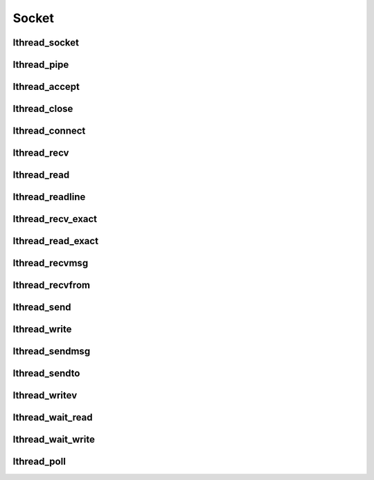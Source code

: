 Socket
======

lthread_socket
--------------
.. c:function:: int lthread_socket(int domain, int type, int protocol)

    Creates a new socket(2) and sets it to non-blocking.

    Parameters can be found in `man socket`.

lthread_pipe
------------
.. c:function:: int lthread_pipe(int fildes[2])

    lthread version of pipe(2), with socket set to non-blocking.

lthread_accept
--------------
.. c:function:: int lthread_accept(int fd, struct sockaddr *, socklen_t *)

    lthread version of accept(2). `man 2 accept` for more details.

lthread_close
-------------
.. c:function:: int lthread_close(int fd)

    lthread version of close(2). `man 2 close` for more details.

lthread_connect
---------------
.. c:function:: int lthread_connect(int fd, struct sockaddr *, socklen_t, uint64_t timeout)

    lthread version of connect(2) with additional timeout parameter.

    :return: new fd > 0 on success.
    :return: -1 on failure.
    :return: -2 on timeout.

lthread_recv
------------
.. c:function:: ssize_t lthread_recv(int fd, void *buf, size_t buf_len, int flags, uint64_t timeout)

    lthread version of recv(2), with additional timeout parameter.

    :return: Returns number of bytes read, -1 on failure and -2 on timeout.

lthread_read
------------
.. c:function:: ssize_t lthread_read(int fd, void *buf, size_t length, uint64_t timeout)

    lthread version of read(2), with additional timeout parameter.

    :return: Returns number of bytes read.
    :return: 0 if socket is closed.
    :return: -1 on failure.
    :return: -2 on timeout.


lthread_readline
----------------
.. c:function:: ssize_t lthread_readline(int fd, char **buf, size_t max, uint64_t timeout)

    Keeps reading from fd until it hits a \\n or `max` bytes.

    :param int fd: file descriptor.
    :param char **buf: Ptr->ptr that will contain the line read(must be freed).
    :param size_t max: Maximum number of bytes to read before finding \\n.
    :param timeout:  Milliseconds to wait on reading before timing out.

    :return: Number of bytes read.
    :return: 0 if socket is closed.
    :return: -1 on failure.
    :return: -2 on timeout.

lthread_recv_exact
------------------
.. c:function:: ssize_t lthread_recv_exact(int fd, void *buf, size_t buf_len, int flags, uint64_t timeout)

    Blocks until exact number of bytes are read.

    :return: Number of bytes read.
    :return: 0 if socket is closed.
    :return: -1 on failure.
    :return: -2 on timeout.


lthread_read_exact
------------------
.. c:function:: ssize_t lthread_read_exact(int fd, void *buf, size_t length, uint64_t timeout)

    Blocks until exact number of bytes are read.

    :return: Number of bytes read.
    :return: 0 if socket is closed.
    :return: -1 on failure.
    :return: -2 on timeout.


lthread_recvmsg
---------------
.. c:function:: ssize_t lthread_recvmsg(int fd, struct msghdr *message, int flags, uint64_t timeout)

    lthread version of recvmsg(2). `man 2 recvmsg` for more details.

    :return: Returns number of bytes read, -1 on failure and -2 on timeout.

lthread_recvfrom
----------------
.. c:function:: ssize_t lthread_recvfrom(int fd, void *buf, size_t length, int flags,\
                                         struct sockaddr *address,\
                                         socklen_t *address_len, uint64_t timeout)

    lthread version of recvfrom(2). `man 2 recvfrom` for more details.

    :return: Returns number of bytes read.
    :return: 0 if socket is closed.
    :return: -1 on failure.
    :return: -2 on timeout.


lthread_send
--------------
.. c:function:: ssize_t lthread_send(int fd, const void *buf, size_t buf_len, int flags)

    lthread version of send(2). `man 2 send` for more details.

lthread_write
-------------
.. c:function:: ssize_t lthread_write(int fd, const void *buf, size_t buf_len)

    lthread version of write(2). `man 2 write` for more details.

lthread_sendmsg
---------------
.. c:function:: ssize_t lthread_sendmsg(int fd, const struct msghdr *message, int flags)

    lthread version of sendmsg(2). `man 2 sendmsg` for more details.

lthread_sendto
--------------
.. c:function:: ssize_t lthread_sendto(int fd, const void *buf, size_t length,\
                                       int flags, const struct sockaddr *dest_addr,\
                                       socklen_t dest_len)

    lthread version of sendto(2). `man 2 sendto` for more details.

lthread_writev
--------------
.. c:function:: ssize_t lthread_writev(int fd, struct iovec *iov, int iovcnt)

    lthread version of writev(2). `man 2 writev` for more details.

lthread_wait_read
-----------------
.. c:function:: int lthread_wait_read(int fd, int timeout_ms)

    Waits for an fd to become readable.

    :return: 0 on success.
    :return: -2 on timeout.


lthread_wait_write
------------------
.. c:function:: int lthread_wait_write(int fd, int timeout_ms)

    Waits for an fd to become writable.

    :return: 0 on success.
    :return: -2 on timeout.

lthread_poll
------------
.. c:function:: int lthread_poll(struct pollfd *fds, nfds_t nfds, int timeout)

    Lthread version of poll(2)

    :return: -1 on poll(2) error (when timeout == 0).
    :return: 0 on timeout.
    :return: > 0 to indicate the # of fds returned.

    .. note:: If timeout == 0, poll(2) is called directly and the lthread never goes to sleep.
